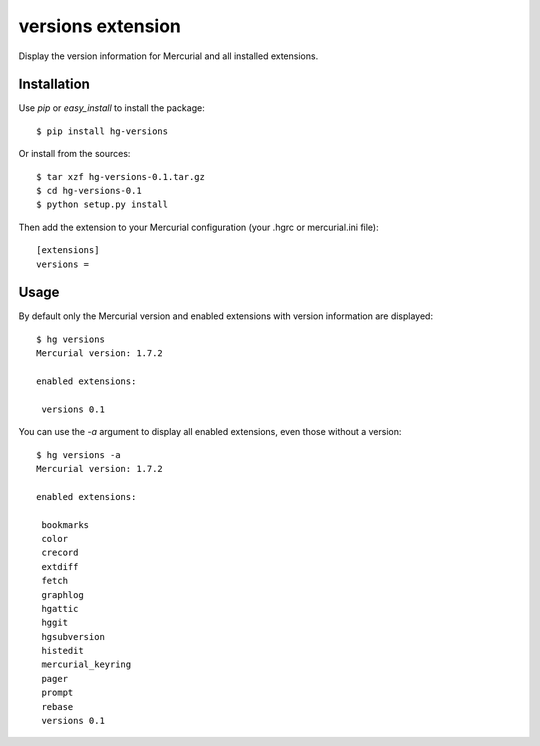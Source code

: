 versions extension
******************

Display the version information for Mercurial and all installed extensions.

Installation
============

Use `pip` or `easy_install` to install the package::

    $ pip install hg-versions

Or install from the sources::

    $ tar xzf hg-versions-0.1.tar.gz
    $ cd hg-versions-0.1
    $ python setup.py install

Then add the extension to your Mercurial configuration (your .hgrc or mercurial.ini file)::

    [extensions]
    versions =

Usage
=====

By default only the Mercurial version and enabled extensions with version information are displayed::

    $ hg versions
    Mercurial version: 1.7.2

    enabled extensions:

     versions 0.1

You can use the `-a` argument to display all enabled extensions, even those without a version::

    $ hg versions -a
    Mercurial version: 1.7.2

    enabled extensions:

     bookmarks 
     color 
     crecord 
     extdiff 
     fetch 
     graphlog 
     hgattic 
     hggit 
     hgsubversion 
     histedit 
     mercurial_keyring 
     pager 
     prompt 
     rebase 
     versions 0.1
